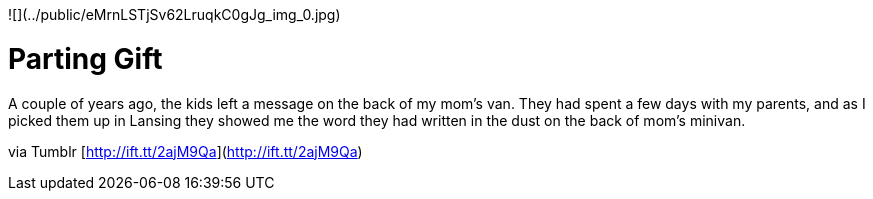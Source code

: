 ![](../public/eMrnLSTjSv62LruqkC0gJg_img_0.jpg)

# Parting Gift

A couple of years ago, the kids left a message on the back of my mom's van. They had spent a few days with my parents, and as I picked them up in Lansing they showed me the word they had written in the dust on the back of mom’s minivan.

via Tumblr [http://ift.tt/2ajM9Qa](http://ift.tt/2ajM9Qa)

